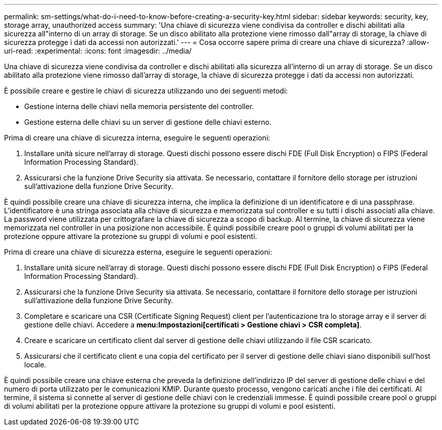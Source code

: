 ---
permalink: sm-settings/what-do-i-need-to-know-before-creating-a-security-key.html 
sidebar: sidebar 
keywords: security, key, storage array, unauthorized access 
summary: 'Una chiave di sicurezza viene condivisa da controller e dischi abilitati alla sicurezza all"interno di un array di storage. Se un disco abilitato alla protezione viene rimosso dall"array di storage, la chiave di sicurezza protegge i dati da accessi non autorizzati.' 
---
= Cosa occorre sapere prima di creare una chiave di sicurezza?
:allow-uri-read: 
:experimental: 
:icons: font
:imagesdir: ../media/


[role="lead"]
Una chiave di sicurezza viene condivisa da controller e dischi abilitati alla sicurezza all'interno di un array di storage. Se un disco abilitato alla protezione viene rimosso dall'array di storage, la chiave di sicurezza protegge i dati da accessi non autorizzati.

È possibile creare e gestire le chiavi di sicurezza utilizzando uno dei seguenti metodi:

* Gestione interna delle chiavi nella memoria persistente del controller.
* Gestione esterna delle chiavi su un server di gestione delle chiavi esterno.


Prima di creare una chiave di sicurezza interna, eseguire le seguenti operazioni:

. Installare unità sicure nell'array di storage. Questi dischi possono essere dischi FDE (Full Disk Encryption) o FIPS (Federal Information Processing Standard).
. Assicurarsi che la funzione Drive Security sia attivata. Se necessario, contattare il fornitore dello storage per istruzioni sull'attivazione della funzione Drive Security.


È quindi possibile creare una chiave di sicurezza interna, che implica la definizione di un identificatore e di una passphrase. L'identificatore è una stringa associata alla chiave di sicurezza e memorizzata sul controller e su tutti i dischi associati alla chiave. La password viene utilizzata per crittografare la chiave di sicurezza a scopo di backup. Al termine, la chiave di sicurezza viene memorizzata nel controller in una posizione non accessibile. È quindi possibile creare pool o gruppi di volumi abilitati per la protezione oppure attivare la protezione su gruppi di volumi e pool esistenti.

Prima di creare una chiave di sicurezza esterna, eseguire le seguenti operazioni:

. Installare unità sicure nell'array di storage. Questi dischi possono essere dischi FDE (Full Disk Encryption) o FIPS (Federal Information Processing Standard).
. Assicurarsi che la funzione Drive Security sia attivata. Se necessario, contattare il fornitore dello storage per istruzioni sull'attivazione della funzione Drive Security.
. Completare e scaricare una CSR (Certificate Signing Request) client per l'autenticazione tra lo storage array e il server di gestione delle chiavi. Accedere a *menu:Impostazioni[certificati > Gestione chiavi > CSR completa]*.
. Creare e scaricare un certificato client dal server di gestione delle chiavi utilizzando il file CSR scaricato.
. Assicurarsi che il certificato client e una copia del certificato per il server di gestione delle chiavi siano disponibili sull'host locale.


È quindi possibile creare una chiave esterna che preveda la definizione dell'indirizzo IP del server di gestione delle chiavi e del numero di porta utilizzato per le comunicazioni KMIP. Durante questo processo, vengono caricati anche i file dei certificati. Al termine, il sistema si connette al server di gestione delle chiavi con le credenziali immesse. È quindi possibile creare pool o gruppi di volumi abilitati per la protezione oppure attivare la protezione su gruppi di volumi e pool esistenti.
